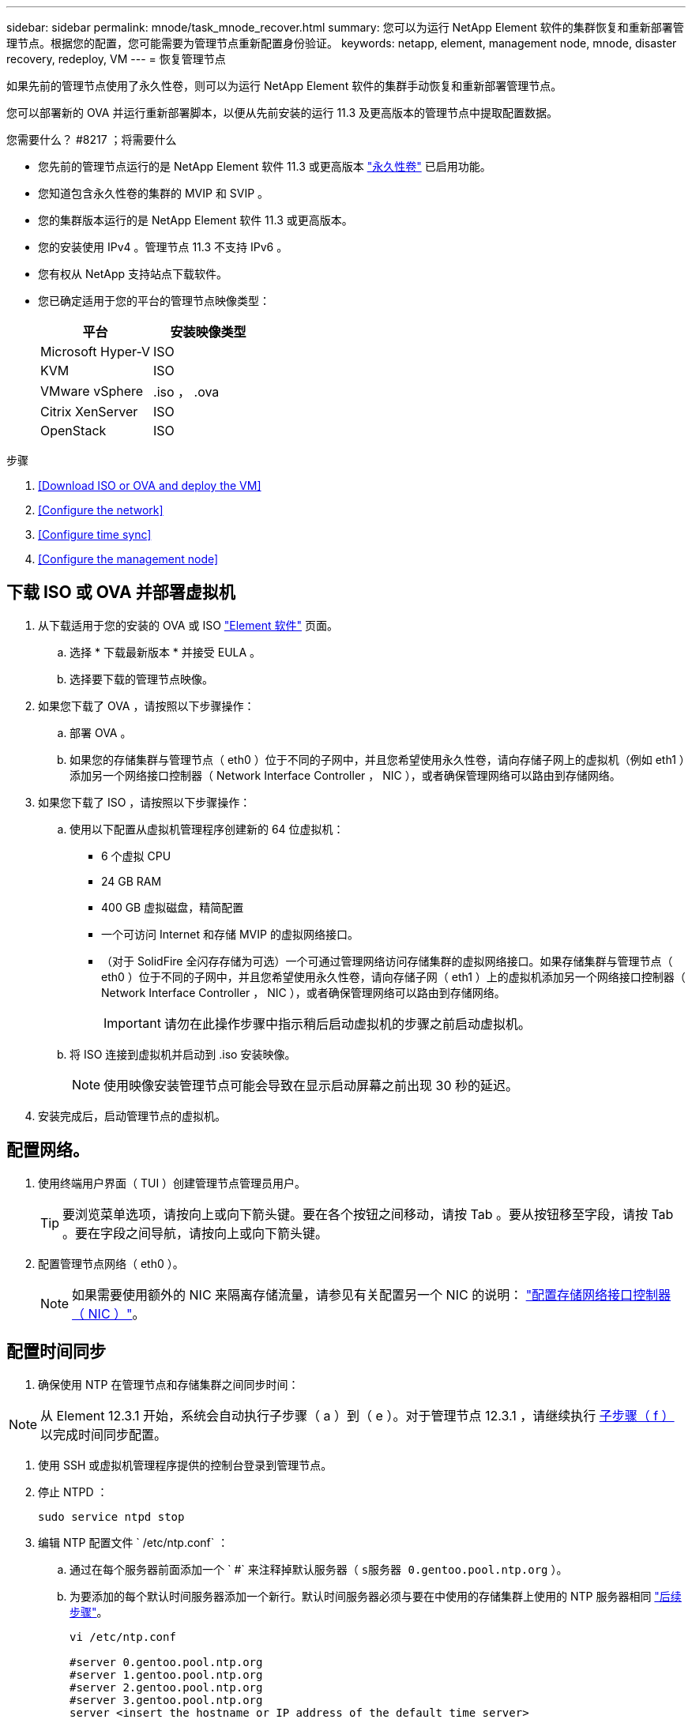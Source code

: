 ---
sidebar: sidebar 
permalink: mnode/task_mnode_recover.html 
summary: 您可以为运行 NetApp Element 软件的集群恢复和重新部署管理节点。根据您的配置，您可能需要为管理节点重新配置身份验证。 
keywords: netapp, element, management node, mnode, disaster recovery, redeploy, VM 
---
= 恢复管理节点


[role="lead"]
如果先前的管理节点使用了永久性卷，则可以为运行 NetApp Element 软件的集群手动恢复和重新部署管理节点。

您可以部署新的 OVA 并运行重新部署脚本，以便从先前安装的运行 11.3 及更高版本的管理节点中提取配置数据。

.您需要什么？ #8217 ；将需要什么
* 您先前的管理节点运行的是 NetApp Element 软件 11.3 或更高版本 link:../concepts/concept_solidfire_concepts_volumes.html#persistent-volumes["永久性卷"] 已启用功能。
* 您知道包含永久性卷的集群的 MVIP 和 SVIP 。
* 您的集群版本运行的是 NetApp Element 软件 11.3 或更高版本。
* 您的安装使用 IPv4 。管理节点 11.3 不支持 IPv6 。
* 您有权从 NetApp 支持站点下载软件。
* 您已确定适用于您的平台的管理节点映像类型：
+
[cols="30,30"]
|===
| 平台 | 安装映像类型 


| Microsoft Hyper-V | ISO 


| KVM | ISO 


| VMware vSphere | .iso ， .ova 


| Citrix XenServer | ISO 


| OpenStack | ISO 
|===


.步骤
. <<Download ISO or OVA and deploy the VM>>
. <<Configure the network>>
. <<Configure time sync>>
. <<Configure the management node>>




== 下载 ISO 或 OVA 并部署虚拟机

. 从下载适用于您的安装的 OVA 或 ISO https://mysupport.netapp.com/site/products/all/details/element-software/downloads-tab["Element 软件"^] 页面。
+
.. 选择 * 下载最新版本 * 并接受 EULA 。
.. 选择要下载的管理节点映像。


. 如果您下载了 OVA ，请按照以下步骤操作：
+
.. 部署 OVA 。
.. 如果您的存储集群与管理节点（ eth0 ）位于不同的子网中，并且您希望使用永久性卷，请向存储子网上的虚拟机（例如 eth1 ）添加另一个网络接口控制器（ Network Interface Controller ， NIC ），或者确保管理网络可以路由到存储网络。


. 如果您下载了 ISO ，请按照以下步骤操作：
+
.. 使用以下配置从虚拟机管理程序创建新的 64 位虚拟机：
+
*** 6 个虚拟 CPU
*** 24 GB RAM
*** 400 GB 虚拟磁盘，精简配置
*** 一个可访问 Internet 和存储 MVIP 的虚拟网络接口。
*** （对于 SolidFire 全闪存存储为可选）一个可通过管理网络访问存储集群的虚拟网络接口。如果存储集群与管理节点（ eth0 ）位于不同的子网中，并且您希望使用永久性卷，请向存储子网（ eth1 ）上的虚拟机添加另一个网络接口控制器（ Network Interface Controller ， NIC ），或者确保管理网络可以路由到存储网络。
+

IMPORTANT: 请勿在此操作步骤中指示稍后启动虚拟机的步骤之前启动虚拟机。



.. 将 ISO 连接到虚拟机并启动到 .iso 安装映像。
+

NOTE: 使用映像安装管理节点可能会导致在显示启动屏幕之前出现 30 秒的延迟。



. 安装完成后，启动管理节点的虚拟机。




== 配置网络。

. 使用终端用户界面（ TUI ）创建管理节点管理员用户。
+

TIP: 要浏览菜单选项，请按向上或向下箭头键。要在各个按钮之间移动，请按 Tab 。要从按钮移至字段，请按 Tab 。要在字段之间导航，请按向上或向下箭头键。

. 配置管理节点网络（ eth0 ）。
+

NOTE: 如果需要使用额外的 NIC 来隔离存储流量，请参见有关配置另一个 NIC 的说明： link:task_mnode_install_add_storage_NIC.html["配置存储网络接口控制器（ NIC ）"]。





== 配置时间同步

. 确保使用 NTP 在管理节点和存储集群之间同步时间：



NOTE: 从 Element 12.3.1 开始，系统会自动执行子步骤（ a ）到（ e ）。对于管理节点 12.3.1 ，请继续执行 <<substep_f_recover_config_time_sync,子步骤（ f ）>> 以完成时间同步配置。

. 使用 SSH 或虚拟机管理程序提供的控制台登录到管理节点。
. 停止 NTPD ：
+
[listing]
----
sudo service ntpd stop
----
. 编辑 NTP 配置文件 ` /etc/ntp.conf` ：
+
.. 通过在每个服务器前面添加一个 ` #` 来注释掉默认服务器（ `s服务器 0.gentoo.pool.ntp.org` ）。
.. 为要添加的每个默认时间服务器添加一个新行。默认时间服务器必须与要在中使用的存储集群上使用的 NTP 服务器相同 link:task_mnode_recover.html#configure-the-management-node["后续步骤"]。
+
[listing]
----
vi /etc/ntp.conf

#server 0.gentoo.pool.ntp.org
#server 1.gentoo.pool.ntp.org
#server 2.gentoo.pool.ntp.org
#server 3.gentoo.pool.ntp.org
server <insert the hostname or IP address of the default time server>
----
.. 完成后保存配置文件。


. 强制与新添加的服务器进行 NTP 同步。
+
[listing]
----
sudo ntpd -gq
----
. 重新启动 NTPD 。
+
[listing]
----
sudo service ntpd start
----
. [substed_f_recovery_config_time_sync]] 通过虚拟机管理程序禁用与主机的时间同步（以下是 VMware 示例）：
+

NOTE: 如果您在 VMware 以外的虚拟机管理程序环境中部署 mNode ，例如在 OpenStack 环境中从 .ISO 映像部署，请参见虚拟机管理程序文档以了解等效命令。

+
.. 禁用定期时间同步：
+
[listing]
----
vmware-toolbox-cmd timesync disable
----
.. 显示并确认服务的当前状态：
+
[listing]
----
vmware-toolbox-cmd timesync status
----
.. 在 vSphere 中，验证 VM 选项中的 `S将子系统时间与主机同步` 框是否未选中。
+

NOTE: 如果您将来对虚拟机进行更改，请勿启用此选项。






NOTE: 完成时间同步配置后，请勿编辑 NTP ，因为它会在运行时影响 NTP <<step_6_recover_mnode_redeploy,重新部署命令>> 在管理节点上。



== 配置管理节点

. 为管理服务包内容创建临时目标目录：
+
[listing]
----
mkdir -p /sf/etc/mnode/mnode-archive
----
. 下载先前安装在现有管理节点上的管理服务包（版本 2.15.28 或更高版本），并将其保存在 ` /sf/etc/mnode/` 目录中。
. 使用以下命令提取已下载的捆绑包，将括号中的值（包括括号）替换为捆绑包文件的名称：
+
[listing]
----
tar -C /sf/etc/mnode -xvf /sf/etc/mnode/[management services bundle file]
----
. 将生成的文件解压缩到 ` /sf/etc/mnode-archive` 目录：
+
[listing]
----
tar -C /sf/etc/mnode/mnode-archive -xvf /sf/etc/mnode/services_deploy_bundle.tar.gz
----
. 为帐户和卷创建配置文件：
+
[listing]
----
echo '{"trident": true, "mvip": "[mvip IP address]", "account_name": "[persistent volume account name]"}' | sudo tee /sf/etc/mnode/mnode-archive/management-services-metadata.json
----
+
.. 替换以下每个必需参数的方括号（包括方括号）中的值：
+
*** * ：存储集群的管理虚拟 IP 地址。使用与期间相同的存储集群配置管理节点 link:task_mnode_recover.html#configure-time-sync["NTP 服务器配置"]。
*** *[ 永久性卷帐户名称 ]* ：与此存储集群中所有永久性卷关联的帐户的名称。




. 配置并运行管理节点重新部署命令以连接到集群上托管的永久性卷，并使用先前的管理节点配置数据启动服务：
+

NOTE: 系统将提示您在安全提示符处输入密码。如果集群使用代理服务器，则必须配置代理设置，才能访问公有网络。

+
[listing]
----
/sf/packages/mnode/redeploy-mnode --mnode_admin_user [username]
----
+
.. 将方括号中的值（包括方括号）替换为管理节点管理员帐户的用户名。这可能是您用于登录到管理节点的用户帐户的用户名。
+

NOTE: 您可以添加用户名或允许脚本提示您输入信息。

.. 运行 `redeploy-mnode` 命令。重新部署完成后，此脚本将显示一条成功消息。
.. 如果您使用系统的完全限定域名（ FQDN ）访问 Element Web 界面（例如管理节点或 NetApp Hybrid Cloud Control ）， link:upgrade/task_hcc_upgrade_management_node.html#reconfigure-authentication-using-the-management-node-rest-api["重新配置管理节点的身份验证"^]。





IMPORTANT: 提供的 SSH 功能 link:task_mnode_enable_remote_support_connections.html["NetApp 支持远程支持通道（ RST ）会话访问"] 默认情况下，在运行管理服务 2.18 及更高版本的管理节点上处于禁用状态。如果先前已在管理节点上启用 SSH 功能，则可能需要 link:task_mnode_ssh_management.html["再次禁用 SSH"] 在已恢复的管理节点上。

[discrete]
== 了解更多信息

* link:../concepts/concept_solidfire_concepts_volumes.html#persistent-volumes["永久性卷"]
* https://docs.netapp.com/us-en/vcp/index.html["适用于 vCenter Server 的 NetApp Element 插件"^]
* https://www.netapp.com/data-storage/solidfire/documentation["SolidFire 和 Element 资源页面"^]

